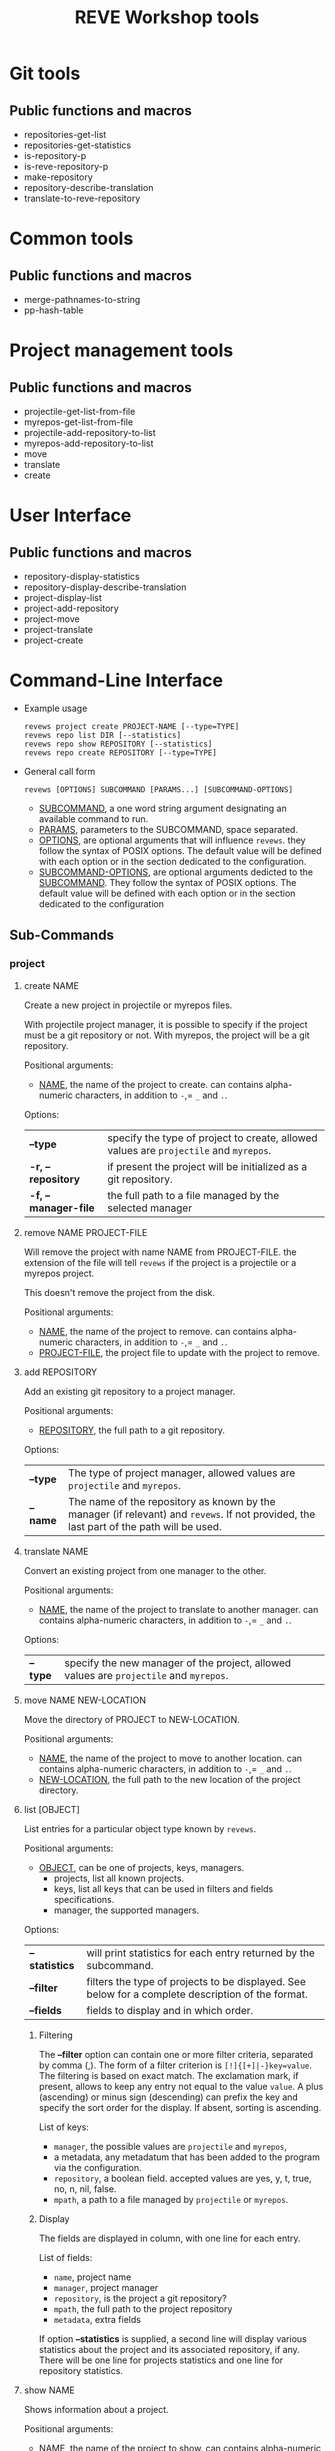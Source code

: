 #+TITLE: REVE Workshop tools

* Git tools
  :PROPERTIES:
  :ID:       64f6cf3a-ee8c-401c-99e3-a58111f9ebcb
  :END:
** Public functions and macros
   :PROPERTIES:
   :ID:       27cdc780-cda7-458a-8920-edad1e67ccd9
   :END:
   - repositories-get-list
   - repositories-get-statistics
   - is-repository-p
   - is-reve-repository-p
   - make-repository
   - repository-describe-translation
   - translate-to-reve-repository
* Common tools
  :PROPERTIES:
  :ID:       5a6c7496-9926-4cc3-8016-81069a18a743
  :END:
** Public functions and macros
   :PROPERTIES:
   :ID:       8f83aa5b-716c-45fb-a805-9faf70514bad
   :END:
   - merge-pathnames-to-string
   - pp-hash-table
* Project management tools
  :PROPERTIES:
  :ID:       91da8b66-621d-4004-b4e4-1baad0e5e528
  :END:
** Public functions and macros
   :PROPERTIES:
   :ID:       013d8f83-a9b1-440e-a0c0-cb82d6eb4a70
   :END:
   - projectile-get-list-from-file
   - myrepos-get-list-from-file
   - projectile-add-repository-to-list
   - myrepos-add-repository-to-list
   - move
   - translate
   - create
* User Interface
  :PROPERTIES:
  :ID:       1d97aa14-6a32-4948-acc8-b10b9b338d5f
  :END:
** Public functions and macros
   :PROPERTIES:
   :ID:       696d94a3-fec0-45af-9508-212563d45b63
   :END:
   - repository-display-statistics
   - repository-display-describe-translation
   - project-display-list
   - project-add-repository
   - project-move
   - project-translate
   - project-create
* Command-Line Interface
  :PROPERTIES:
  :ID:       46163713-e132-4d54-b140-15b98db04b16
  :END:
  - Example usage
    #+begin_example
      revews project create PROJECT-NAME [--type=TYPE]
      revews repo list DIR [--statistics]
      revews repo show REPOSITORY [--statistics]
      revews repo create REPOSITORY [--type=TYPE]
    #+end_example
  - General call form
    #+begin_example
      revews [OPTIONS] SUBCOMMAND [PARAMS...] [SUBCOMMAND-OPTIONS]
    #+end_example
    - _SUBCOMMAND_, a one word string argument designating an available
      command to run.
    - _PARAMS_, parameters to the SUBCOMMAND, space separated.
    - _OPTIONS_, are optional arguments that will influence
      =revews=. they follow the syntax of POSIX options. The default
      value will be defined with each option or in the section
      dedicated to the configuration.
    - _SUBCOMMAND-OPTIONS_, are optional arguments dedicted to the
      _SUBCOMMAND_. They follow the syntax of POSIX options. The
      default value will be defined with each option or in the section
      dedicated to the configuration
** Sub-Commands
   :PROPERTIES:
   :ID:       0a8144dd-f65c-45ad-8bf1-9b88b191bb1a
   :END:
*** project
    :PROPERTIES:
    :ID:       134c0ebc-c4ff-4061-9ccb-8f33a467db71
    :END:
**** create NAME
     :PROPERTIES:
     :ID:       f50ed282-9699-42a4-9614-bf0023026225
     :END:
     Create a new project in projectile or myrepos files.

     With projectile project manager, it is possible to specify if the
     project must be a git repository or not. With myrepos, the
     project will be a git repository.

     Positional arguments:
     - _NAME_, the name of the project to create. can contains
       alpha-numeric characters, in addition to =-=,= =_= and =.=.

     Options:
     | *--type*             | specify the type of project to create, allowed values are =projectile= and =myrepos=. |
     | *-r, --repository*   | if present the project will be initialized as a git repository.                       |
     | *-f, --manager-file* | the full path to a file managed by the selected manager                               |
**** remove NAME PROJECT-FILE
     :PROPERTIES:
     :ID:       d3ed1b90-a04a-4984-b9c8-925fdb2d5fee
     :END:
     Will remove the project with name NAME from PROJECT-FILE. the
     extension of the file will tell =revews= if the project is a
     projectile or a myrepos project.

     This doesn't remove the project from the disk.

     Positional arguments:
     - _NAME_, the name of the project to remove. can contains
       alpha-numeric characters, in addition to =-=,= =_= and =.=.
     - _PROJECT-FILE_, the project file to update with the project to remove.
**** add REPOSITORY
     :PROPERTIES:
     :ID:       d0658299-05d9-424c-824e-e0c3d867d1f8
     :END:
     Add an existing git repository to a project manager.

     Positional arguments:
     - _REPOSITORY_, the full path to a git repository.

     Options:
     | *--type* | The type of project manager, allowed values are =projectile= and =myrepos=.                                                             |
     | *--name* | The name of the repository as known by the manager (if relevant) and =revews=. If not provided, the last part of the path will be used. |
**** translate NAME
     :PROPERTIES:
     :ID:       dd64180c-b2d2-4da5-8f31-d478d274acf8
     :END:
     Convert an existing project from one manager to the other.

     Positional arguments:
     - _NAME_, the name of the project to translate to another
       manager. can contains alpha-numeric characters, in addition to
       =-=,= =_= and =.=.

     Options:
     | *--type* | specify the new manager of the project, allowed values are =projectile= and =myrepos=. |
**** move NAME NEW-LOCATION
     :PROPERTIES:
     :ID:       ae7dc487-84ba-41a3-b46b-c757bf73a1c3
     :END:
     Move the directory of PROJECT to NEW-LOCATION.

     Positional arguments:
     - _NAME_, the name of the project to move to another
       location. can contains alpha-numeric characters, in addition to
       =-=,= =_= and =.=.
     - _NEW-LOCATION_, the full path to the new location of the project directory.
**** list [OBJECT]
     :PROPERTIES:
     :ID:       aea9db05-90b5-4a33-8c16-fb7efa5b1960
     :END:
     List entries for a particular object type known by =revews=.

     Positional arguments:
     - _OBJECT_, can be one of projects, keys, managers.
       - projects, list all known projects.
       - keys, list all keys that can be used in filters and fields specifications.
       - manager, the supported managers.

     Options:
      | *--statistics* | will print statistics for each entry returned by the subcommand.                                  |
      | *--filter*     | filters the type of projects to be displayed. See below for a complete description of the format. |
      | *--fields*     | fields to display and in which order.                                                             |
***** Filtering
      :PROPERTIES:
      :ID:       28bf52a2-b4c2-4668-bb34-9b584b1d281f
      :END:
     The *--filter* option can contain one or more filter
     criteria, separated by comma (,). The form of a filter criterion
     is ~[!]{[+]|-}key=value~. The filtering is based on exact
     match. The exclamation mark, if present, allows to keep any
     entry not equal to the value =value=. A plus (ascending) or
     minus sign (descending) can prefix the key and specify the sort
     order for the display. If absent, sorting is ascending.

     List of keys:
     - =manager=, the possible values are =projectile= and =myrepos=,
     - a metadata, any metadatum that has been added to the program
       via the configuration.
     - =repository=, a boolean field. accepted values are yes, y, t,
       true, no, n, nil, false.
     - =mpath=, a path to a file managed by =projectile= or =myrepos=.
***** Display
      :PROPERTIES:
      :ID:       41e78c20-94c8-40c9-9dbb-f093a4b7beea
      :END:

      The fields are displayed in column, with one line for each entry.

      List of fields:
      - =name=, project name
      - =manager=, project manager
      - =repository=, is the project a git repository?
      - =mpath=, the full path to the project repository
      - =metadata=, extra fields

      If option *--statistics* is supplied, a second line will display
      various statistics about the project and its associated
      repository, if any. There will be one line for projects
      statistics and one line for repository statistics.
**** show NAME
     :PROPERTIES:
     :ID:       fb34b2e9-0444-43ae-8bb8-035a3ef663c7
     :END:
     Shows information about a project.

     Positional arguments:
     - _NAME_, the name of the project to show. can contains
       alpha-numeric characters, in addition to =-=,= =_= and =.=.

     Options:
      | *--statistics* | will print statistics for the entry returned by the subcommand. |
      | *--fields*     | fields to display and in which order.                           |
***** Display
      :PROPERTIES:
      :ID:       41e78c20-94c8-40c9-9dbb-f093a4b7beea
      :END:
Fields will be printed on individual lines.

      List of fields:
      - =name=, project name
      - =manager=, project manager
      - =repository=, is the project a git repository?
      - =mpath=, the full path to the project repository
      - =metadata=, extra fields

      If option *--statistics* is supplied, a second set of lines will
      display various statistics about the project and its associated
      repository, if any.
**** media NAME MEDIUM 
     :PROPERTIES:
     :ID:       bc45ab79-4342-4d2c-ad3b-6cdcb1f24b37
     :END:
     Displays information about a project like, the last entries in
     the journal, pending tasks, last commit messages, ...

     Positional arguments:
     - _NAME_, the name of the project. can contains alpha-numeric
       characters, in addition to =-=,= =_= and =.=.
     - _MEDIUM_ can be one of log, journal, tasks, commits, changelog, news, issues, pr, summary
*** repo
    :PROPERTIES:
    :ID:       3bc2a9b8-b82b-4a86-b836-4a9465efb67c
    :END:
**** show NAME
     :PROPERTIES:
     :ID:       e0ae0569-23b2-4ebf-b040-15bfcc671539
     :END:
     Display information about a repository.

     Positional arguments:
     - _NAME_, the name of the repository to show. can contains
       alpha-numeric characters, in addition to =-=,= =_= and =.=.

     Options:
      | *--statistics* | will print statistics for the entry returned by the subcommand.     |
      | *--tree*       | if present, the files and directories will be displayed, as a tree. |
***** Display
      :PROPERTIES:
      :ID:       59d27f13-ec63-400a-ac73-c971053722ac
      :END:
      Fields will be printed on individual lines.

      List of fields:
      - =name=, project name
      - =manager=, can be one of, =projectile=, =myrepos= or =none=.
      - =path=, the full path to the project repository

      If option *--statistics* is supplied, a second set of lines will
      display various statistics about the repository.
**** list PATH
     :PROPERTIES:
     :ID:       23d62d71-b049-4090-ab16-2149ae9336dd
     :END:
     Options:
     List repositories in a given directory.

     Positional arguments:
     - _PATH_, the full path to a directory containing repositories.

     Options:
      | *--statistics* | will print statistics for each entry returned by the subcommand. |
***** Display
      :PROPERTIES:
      :ID:       959a5f6d-ccca-45c3-ab22-2ae0f8dfedb4
      :END:
      Fields will be printed on individual lines.

      List of fields:
      - =name=, project name
      - =manager=, can be one of, =projectile=, =myrepos= or =none=.
      - =path=, the full path to the repository.

      If option *--statistics* is supplied, additional fields will
      display various statistics about each entry.
**** track
     :PROPERTIES:
     :ID:       0d5512a1-871a-450e-8a40-585bfbf8e6fb
     :END:
**** synchronize
     :PROPERTIES:
     :ID:       fce29d4e-44f1-4767-b5b3-282884df20f1
     :END:
**** remove
     :PROPERTIES:
     :ID:       7d02da2e-6d0d-4048-9cf5-7b8de25cfbbd
     :END:
**** move
     :PROPERTIES:
     :ID:       e958f56c-af36-4352-aecc-bc5ec9b163cb
     :END:
*** timesheet
    :PROPERTIES:
    :ID:       4aa63a26-c9dd-4eb7-b62e-9d5f18d8ab66
    :END:
**** process
     :PROPERTIES:
     :ID:       5250872c-355c-40a6-af3e-08855d699c8d
     :END:
**** fava
     :PROPERTIES:
     :ID:       96740d9b-5a9e-448e-a37d-745cb6457aa6
     :END:
      - start
      - stop
*** config
    :PROPERTIES:
    :ID:       3add1467-5835-41d1-8bfb-6f8fa62086cc
    :END:
**** list
     :PROPERTIES:
     :ID:       760c94b4-b794-42ba-a59e-1e45486a4586
     :END:
**** set
     :PROPERTIES:
     :ID:       43603e48-bf82-4b03-b699-3d1af917bad8
     :END:
**** unset
     :PROPERTIES:
     :ID:       3b3a2abd-d0d3-42a7-a6dd-3a05c439d79c
     :END:
